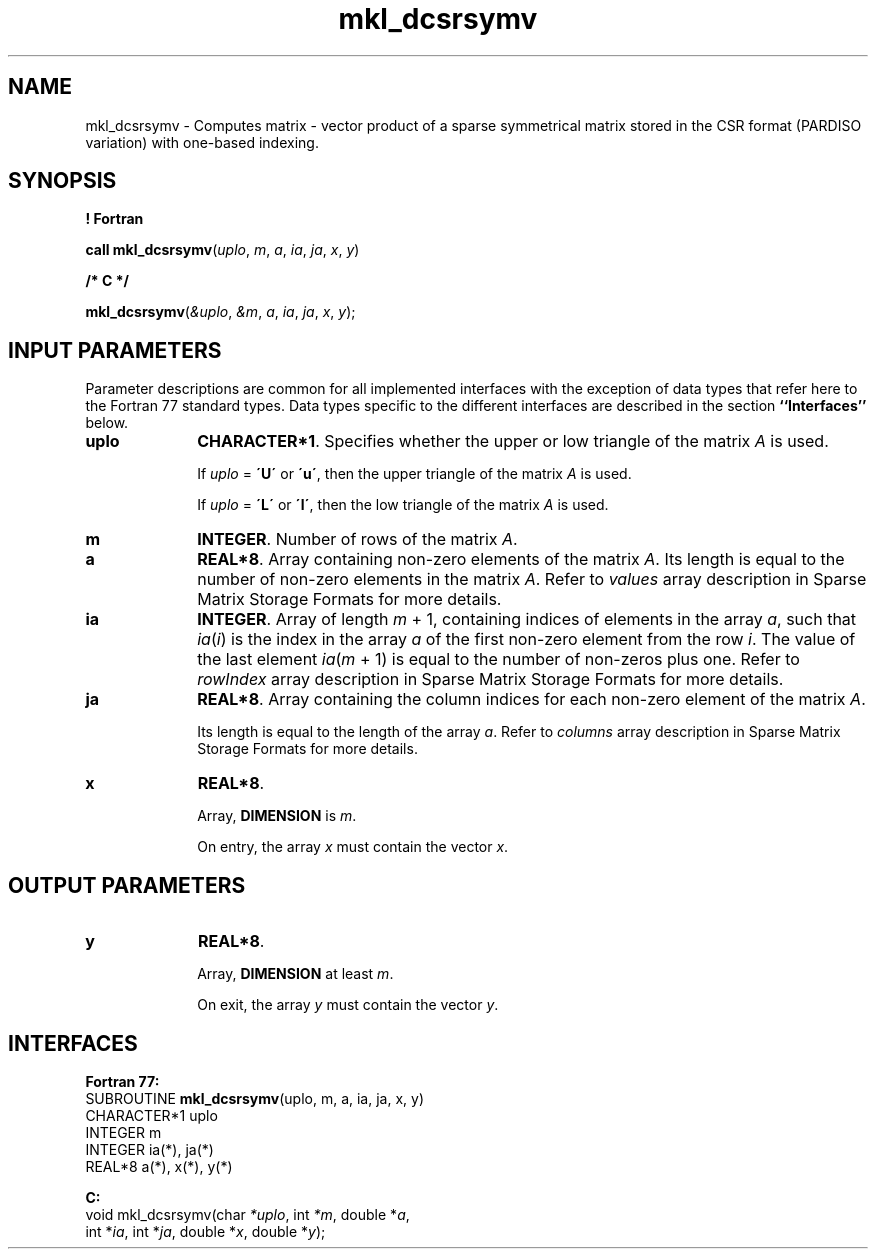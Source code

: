.\" Copyright (c) 2002 \- 2008 Intel Corporation
.\" All rights reserved.
.\"
.TH mkl\(uldcsrsymv 3 "Intel Corporation" "Copyright(C) 2002 \- 2008" "Intel(R) Math Kernel Library"
.SH NAME
mkl\(uldcsrsymv \- Computes matrix - vector product of a sparse symmetrical matrix stored in the CSR format (PARDISO variation) with one-based indexing.
.SH SYNOPSIS
.PP
.B ! Fortran
.PP
\fBcall mkl\(uldcsrsymv\fR(\fIuplo\fR, \fIm\fR, \fIa\fR, \fIia\fR, \fIja\fR, \fIx\fR, \fIy\fR)
.PP
.B /* C */
.PP
\fBmkl\(uldcsrsymv\fR(\fI&uplo\fR, \fI&m\fR, \fIa\fR, \fIia\fR, \fIja\fR, \fIx\fR, \fIy\fR);
.SH INPUT PARAMETERS
.PP
Parameter descriptions are common for all implemented interfaces with the exception of data types that refer here to the Fortran 77 standard types. Data types specific to the different interfaces are described in the section \fB``Interfaces''\fR below.
.PP
 
.TP 10
\fBuplo\fR
.NL
\fBCHARACTER*1\fR. Specifies whether the upper or low triangle of the matrix \fIA\fR is used.
.IP
If \fIuplo\fR = \fB\'U\'\fR or \fB\'u\'\fR, then the upper triangle of the matrix \fIA\fR is used.
.IP
If \fIuplo\fR = \fB\'L\'\fR or \fB\'l\'\fR, then the low triangle of the matrix \fIA\fR is used.
.TP 10
\fBm\fR
.NL
\fBINTEGER\fR. Number of rows of the matrix \fIA\fR.
.TP 10
\fBa\fR
.NL
\fBREAL*8\fR. Array containing non-zero elements of the matrix \fIA\fR. Its length is equal to the number of non-zero elements in the matrix \fIA\fR. Refer to \fIvalues\fR array description in Sparse Matrix Storage Formats for more details.
.TP 10
\fBia\fR
.NL
\fBINTEGER\fR. Array of length \fIm\fR + 1, containing indices of elements in the array \fIa\fR, such that \fIia\fR(\fIi\fR) is the index in the array \fIa\fR of the first non-zero element from the row \fIi\fR. The value of the last element \fIia\fR(\fIm\fR + 1) is equal to the number of non-zeros plus one. Refer to \fIrowIndex\fR array description in Sparse Matrix Storage Formats for more details.
.TP 10
\fBja\fR
.NL
\fBREAL*8\fR. Array containing the column indices for each non-zero element of the matrix \fIA\fR.
.IP
Its length is equal to the length of the array \fIa\fR. Refer to \fIcolumns\fR array description in Sparse Matrix Storage Formats for more details.
.TP 10
\fBx\fR
.NL
\fBREAL*8\fR. 
.IP
Array, \fBDIMENSION\fR is \fIm\fR.
.IP
On entry, the array \fIx\fR must contain the vector \fIx\fR. 
.SH OUTPUT PARAMETERS

.TP 10
\fBy\fR
.NL
\fBREAL*8\fR. 
.IP
Array, \fBDIMENSION\fR at least \fIm\fR.
.IP
On exit, the array \fIy\fR must contain the vector \fIy\fR. 
.SH INTERFACES
.PP

.PP
\fBFortran 77:\fR
.br
SUBROUTINE \fBmkl\(uldcsrsymv\fR(uplo, m, a, ia, ja, x, y)
.br
CHARACTER*1  uplo
.br
INTEGER      m
.br
INTEGER      ia(*), ja(*)
.br
REAL*8       a(*), x(*), y(*)
.PP
\fBC:\fR
.br
void mkl\(uldcsrsymv(char \fI*uplo\fR, int \fI*m\fR, double *\fIa\fR,
.br
int *\fIia\fR, int *\fIja\fR, double *\fIx\fR, double *\fIy\fR);
